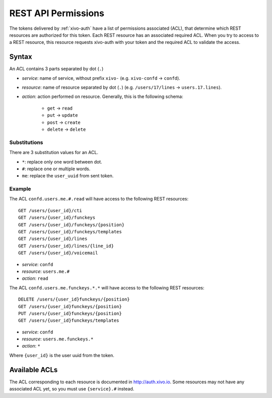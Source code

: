 .. _rest-api-acl:

********************
REST API Permissions
********************

The tokens delivered by :ref:`xivo-auth` have a list of permissions associated (ACL), that determine
which REST resources are authorized for this token. Each REST resource has an associated required
ACL. When you try to access to a REST resource, this resource requests xivo-auth with your token and
the required ACL to validate the access.


Syntax
======

An ACL contains 3 parts separated by dot (``.``)

* `service`: name of service, without prefix ``xivo-`` (e.g. ``xivo-confd`` -> ``confd``).
* `resource`: name of resource separated by dot (``.``) (e.g. ``/users/17/lines`` ->
  ``users.17.lines``).
* `action`: action performed on resource. Generally, this is the following schema:

   * ``get`` -> ``read``
   * ``put`` -> ``update``
   * ``post`` -> ``create``
   * ``delete`` -> ``delete``


Substitutions
-------------

There are 3 substitution values for an ACL.

* ``*``: replace only one word between dot.
* ``#``: replace one or multiple words.
* ``me``: replace the ``user_uuid`` from sent token.


Example
-------

The ACL ``confd.users.me.#.read`` will have access to the following REST resources::

   GET /users/{user_id}/cti
   GET /users/{user_id}/funckeys
   GET /users/{user_id}/funckeys/{position}
   GET /users/{user_id}/funckeys/templates
   GET /users/{user_id}/lines
   GET /users/{user_id}/lines/{line_id}
   GET /users/{user_id}/voicemail

* `service`: ``confd``
* `resource`: ``users.me.#``
* `action`: ``read``

The ACL ``confd.users.me.funckeys.*.*`` will have access to the following REST resources::

   DELETE /users/{user_id}funckeys/{position}
   GET /users/{user_id}funckeys/{position}
   PUT /users/{user_id}funckeys/{position}
   GET /users/{user_id}funckeys/templates

* `service`: ``confd``
* `resource`: ``users.me.funckeys.*``
* `action`: ``*``

Where ``{user_id}`` is the user uuid from the token.


Available ACLs
==============

The ACL corresponding to each resource is documented in http://auth.xivo.io. Some resources may not
have any associated ACL yet, so you must use ``{service}.#`` instead.

